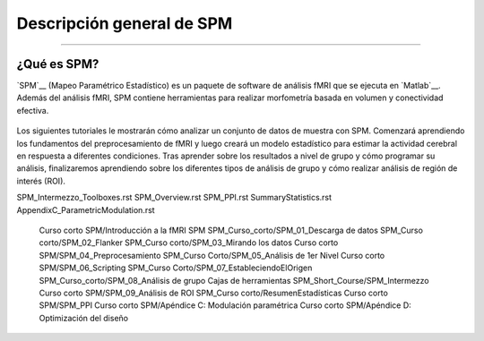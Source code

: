

.. _SPM_Descripción general:

============
Descripción general de SPM
============

---------------

¿Qué es SPM?
************

`SPM`__ (Mapeo Paramétrico Estadístico) es un paquete de software de análisis fMRI que se ejecuta en `Matlab`__. Además del análisis fMRI, SPM contiene herramientas para realizar morfometría basada en volumen y conectividad efectiva.

.. figure:: spm12_logo.png


Los siguientes tutoriales le mostrarán cómo analizar un conjunto de datos de muestra con SPM. Comenzará aprendiendo los fundamentos del preprocesamiento de fMRI y luego creará un modelo estadístico para estimar la actividad cerebral en respuesta a diferentes condiciones. Tras aprender sobre los resultados a nivel de grupo y cómo programar su análisis, finalizaremos aprendiendo sobre los diferentes tipos de análisis de grupo y cómo realizar análisis de región de interés (ROI).

.. árbol de toc::
   :profundidad máxima: 1
   :caption: Análisis de principio a fin con SPM

   SPM_fMRI_Intro.rst
   SPM_01_DataDownload.rst
   SPM_02_Flanker.rst
   SPM_03_LookingAtData.rst
   SPM_04_Preprocessing.rst
   SPM_05_1stLevelAnalysis.rst
   SPM_06_Scripting.rst
   SPM_07_SettingTheOrigin.rst
   SPM_08_GroupAnalysis.rst
   SPM_09_ROIAnalysis.rst

SPM_Intermezzo_Toolboxes.rst
SPM_Overview.rst
SPM_PPI.rst
SummaryStatistics.rst
AppendixC_ParametricModulation.rst

   Curso corto SPM/Introducción a la fMRI SPM
   SPM_Curso_corto/SPM_01_Descarga de datos
   SPM_Curso corto/SPM_02_Flanker
   SPM_Curso corto/SPM_03_Mirando los datos
   Curso corto SPM/SPM_04_Preprocesamiento
   SPM_Curso Corto/SPM_05_Análisis de 1er Nivel
   Curso corto SPM/SPM_06_Scripting
   SPM_Curso Corto/SPM_07_EstableciendoElOrigen
   SPM_Curso_corto/SPM_08_Análisis de grupo
   Cajas de herramientas SPM_Short_Course/SPM_Intermezzo
   Curso corto SPM/SPM_09_Análisis de ROI
   SPM_Curso corto/ResumenEstadísticas
   Curso corto SPM/SPM_PPI
   Curso corto SPM/Apéndice C: Modulación paramétrica
   Curso corto SPM/Apéndice D: Optimización del diseño

   

